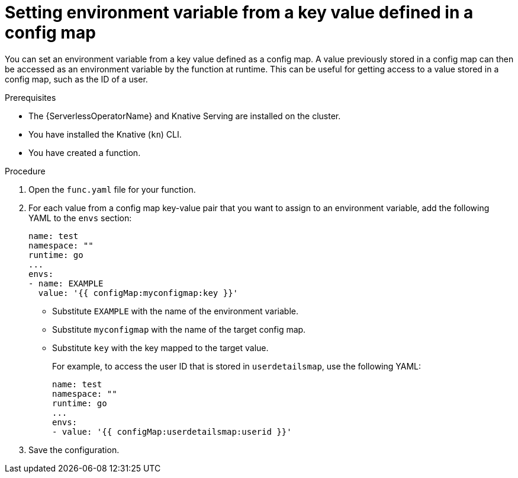 // Module included in the following assemblies:
//
// * serverless/functions/serverless-functions-accessing-secrets-configmaps.adoc

:_mod-docs-content-type: PROCEDURE
[id="serverless-functions-key-value-in-configmap-to-env-variable_{context}"]
= Setting environment variable from a key value defined in a config map

You can set an environment variable from a key value defined as a config map. A value previously stored in a config map can then be accessed as an environment variable by the function at runtime. This can be useful for getting access to a value stored in a config map, such as the ID of a user.

.Prerequisites

* The {ServerlessOperatorName} and Knative Serving are installed on the cluster.
* You have installed the Knative (`kn`) CLI.
* You have created a function.

.Procedure

. Open the `func.yaml` file for your function.

. For each value from a config map key-value pair that you want to assign to an environment variable, add the following YAML to the `envs` section:
+
[source,yaml]
----
name: test
namespace: ""
runtime: go
...
envs:
- name: EXAMPLE
  value: '{{ configMap:myconfigmap:key }}'
----
+
* Substitute `EXAMPLE` with the name of the environment variable.
* Substitute `myconfigmap` with the name of the target config map.
* Substitute `key` with the key mapped to the target value.
+
For example, to access the user ID that is stored in `userdetailsmap`, use the following YAML:
+
[source,yaml]
----
name: test
namespace: ""
runtime: go
...
envs:
- value: '{{ configMap:userdetailsmap:userid }}'
----

. Save the configuration.
